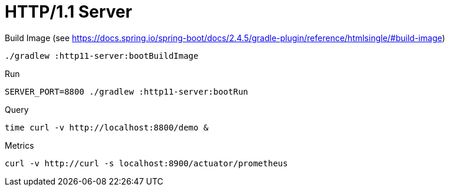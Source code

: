 = HTTP/1.1 Server

.Build Image (see https://docs.spring.io/spring-boot/docs/2.4.5/gradle-plugin/reference/htmlsingle/#build-image)
[source,bash]
----
./gradlew :http11-server:bootBuildImage
----

.Run
[source,bash]
----
SERVER_PORT=8800 ./gradlew :http11-server:bootRun
----

.Query
[source,bash]
----
time curl -v http://localhost:8800/demo &
----

.Metrics
[source,bash]
----
curl -v http://curl -s localhost:8900/actuator/prometheus
----